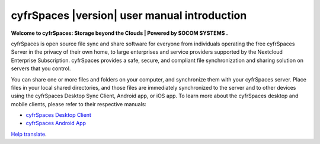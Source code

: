 .. _index:

============================================
cyfrSpaces |version| user manual introduction
============================================

**Welcome to cyfrSpaces: Storage beyond the Clouds | Powered by SOCOM SYSTEMS .**

cyfrSpaces is open source file sync and share software for everyone from
individuals operating the free cyfrSpaces Server in the privacy of their own
home, to large enterprises and service providers supported by the Nextcloud
Enterprise Subscription. cyfrSpaces provides a safe, secure, and compliant
file synchronization and sharing solution on servers that you control.

You can share one or more files and folders on your computer, and synchronize
them with your cyfrSpaces server. Place files in your local shared directories,
and those files are immediately synchronized to the server and to other devices
using the cyfrSpaces Desktop Sync Client, Android app, or iOS app. To
learn more about the cyfrSpaces desktop and mobile clients, please refer to
their respective manuals:

* `cyfrSpaces Desktop Client`_
* `cyfrSpaces Android App`_

.. _`cyfrSpaces Desktop Client`: https://docs.nextcloud.com/desktop/2.3/
.. _`cyfrSpaces Android App`: https://docs.nextcloud.com/android/

`Help translate <https://www.transifex.com/indiehosters/nextcloud-user-documentation/>`_.
